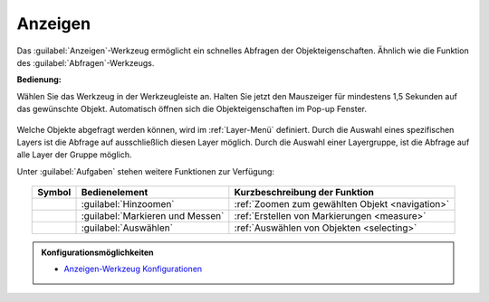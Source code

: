 .. _mouseover:

Anzeigen
========

Das |mouseover| :guilabel:`Anzeigen`-Werkzeug ermöglicht ein schnelles Abfragen der Objekteigenschaften.
Ähnlich wie die Funktion des |info| :guilabel:`Abfragen`-Werkzeugs.

**Bedienung:**

Wählen Sie das Werkzeug in der Werkzeugleiste an.
Halten Sie jetzt den Mauszeiger für mindestens 1,5 Sekunden auf das gewünschte Objekt.
Automatisch öffnen sich die Objekteigenschaften im Pop-up Fenster.

.. figure:: ../../../screenshots/de/client-user/object_identification_1.png
  :align: center

Welche Objekte abgefragt werden können, wird im :ref:`Layer-Menü` definiert.
Durch die Auswahl eines spezifischen Layers ist die Abfrage auf ausschließlich diesen Layer möglich.
Durch die Auswahl einer Layergruppe, ist die Abfrage auf alle Layer der Gruppe möglich.

Unter |options| :guilabel:`Aufgaben` stehen weitere Funktionen zur Verfügung:

.. figure:: ../../../screenshots/de/client-user/object_identification_22.png
 :align: center

.. table::
 :align: center

 +------------------------+------------------------------------------------------+----------------------------------------------------------+
 | **Symbol**             | **Bedienelement**                                    |          **Kurzbeschreibung der Funktion**               |
 +------------------------+------------------------------------------------------+----------------------------------------------------------+
 |      |fokus|           |   :guilabel:`Hinzoomen`                              |:ref:`Zoomen zum gewählten Objekt <navigation>`           |
 +------------------------+------------------------------------------------------+----------------------------------------------------------+
 |     |measure|          |   :guilabel:`Markieren und Messen`                   |:ref:`Erstellen von Markierungen <measure>`               |
 +------------------------+------------------------------------------------------+----------------------------------------------------------+
 |    |select|            |   :guilabel:`Auswählen`                              |:ref:`Auswählen von Objekten <selecting>`                 |
 +------------------------+------------------------------------------------------+----------------------------------------------------------+

.. admonition:: Konfigurationsmöglichkeiten

 * `Anzeigen-Werkzeug Konfigurationen <https://gbd-websuite.de/doc/latest/books/server-admin/de/config/index.html>`_

 .. |mouseover| image:: ../../../images/gbd-icon-anzeige-01.svg
   :width: 30em
 .. |info| image:: ../../../images/gbd-icon-abfrage-01.svg
   :width: 30em
 .. |continue| image:: ../../../images/baseline-chevron_right-24px.svg
   :width: 30em
 .. |back| image:: ../../../images/baseline-keyboard_arrow_left-24px.svg
   :width: 30em
 .. |options| image:: ../../../images/round-settings-24px.svg
   :width: 30em
 .. |cancel| image:: ../../../images/baseline-close-24px.svg
   :width: 30em
 .. |layers| image:: ../../../images/baseline-layers-24px.svg
   :width: 30em
 .. |measure| image:: ../../../images/gbd-icon-markieren-messen-01.svg
   :width: 30em
 .. |fokus| image:: ../../../images/sharp-center_focus_weak-24px.svg
   :width: 30em
 .. |select| image:: ../../../images/gbd-icon-auswahl-01.svg
   :width: 30em
